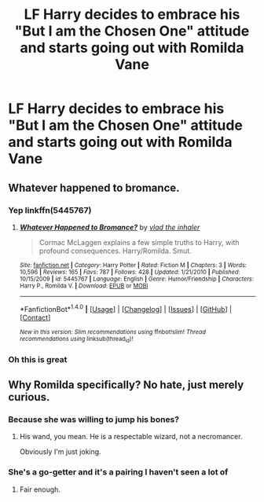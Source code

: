 #+TITLE: LF Harry decides to embrace his "But I am the Chosen One" attitude and starts going out with Romilda Vane

* LF Harry decides to embrace his "But I am the Chosen One" attitude and starts going out with Romilda Vane
:PROPERTIES:
:Author: Governor_Humphries
:Score: 2
:DateUnix: 1512171871.0
:DateShort: 2017-Dec-02
:FlairText: Request
:END:

** Whatever happened to bromance.
:PROPERTIES:
:Author: herO_wraith
:Score: 24
:DateUnix: 1512172616.0
:DateShort: 2017-Dec-02
:END:

*** Yep linkffn(5445767)
:PROPERTIES:
:Author: hurathixet
:Score: 3
:DateUnix: 1512174665.0
:DateShort: 2017-Dec-02
:END:

**** [[http://www.fanfiction.net/s/5445767/1/][*/Whatever Happened to Bromance?/*]] by [[https://www.fanfiction.net/u/1401424/vlad-the-inhaler][/vlad the inhaler/]]

#+begin_quote
  Cormac McLaggen explains a few simple truths to Harry, with profound consequences. Harry/Romilda. Smut.
#+end_quote

^{/Site/: [[http://www.fanfiction.net/][fanfiction.net]] *|* /Category/: Harry Potter *|* /Rated/: Fiction M *|* /Chapters/: 3 *|* /Words/: 10,596 *|* /Reviews/: 165 *|* /Favs/: 787 *|* /Follows/: 428 *|* /Updated/: 1/21/2010 *|* /Published/: 10/15/2009 *|* /id/: 5445767 *|* /Language/: English *|* /Genre/: Humor/Friendship *|* /Characters/: Harry P., Romilda V. *|* /Download/: [[http://www.ff2ebook.com/old/ffn-bot/index.php?id=5445767&source=ff&filetype=epub][EPUB]] or [[http://www.ff2ebook.com/old/ffn-bot/index.php?id=5445767&source=ff&filetype=mobi][MOBI]]}

--------------

*FanfictionBot*^{1.4.0} *|* [[[https://github.com/tusing/reddit-ffn-bot/wiki/Usage][Usage]]] | [[[https://github.com/tusing/reddit-ffn-bot/wiki/Changelog][Changelog]]] | [[[https://github.com/tusing/reddit-ffn-bot/issues/][Issues]]] | [[[https://github.com/tusing/reddit-ffn-bot/][GitHub]]] | [[[https://www.reddit.com/message/compose?to=tusing][Contact]]]

^{/New in this version: Slim recommendations using/ ffnbot!slim! /Thread recommendations using/ linksub(thread_id)!}
:PROPERTIES:
:Author: FanfictionBot
:Score: 2
:DateUnix: 1512174680.0
:DateShort: 2017-Dec-02
:END:


*** Oh this is great
:PROPERTIES:
:Author: Governor_Humphries
:Score: 1
:DateUnix: 1512181563.0
:DateShort: 2017-Dec-02
:END:


** Why Romilda specifically? No hate, just merely curious.
:PROPERTIES:
:Author: SnarkyAndProud
:Score: 3
:DateUnix: 1512185353.0
:DateShort: 2017-Dec-02
:END:

*** Because she was willing to jump his bones?
:PROPERTIES:
:Author: T0lias
:Score: 13
:DateUnix: 1512185796.0
:DateShort: 2017-Dec-02
:END:

**** His wand, you mean. He is a respectable wizard, not a necromancer.

Obviously I'm just joking.
:PROPERTIES:
:Author: Kazeto
:Score: 2
:DateUnix: 1512256904.0
:DateShort: 2017-Dec-03
:END:


*** She's a go-getter and it's a pairing I haven't seen a lot of
:PROPERTIES:
:Author: Governor_Humphries
:Score: 6
:DateUnix: 1512185804.0
:DateShort: 2017-Dec-02
:END:

**** Fair enough.
:PROPERTIES:
:Author: SnarkyAndProud
:Score: 2
:DateUnix: 1512185920.0
:DateShort: 2017-Dec-02
:END:
